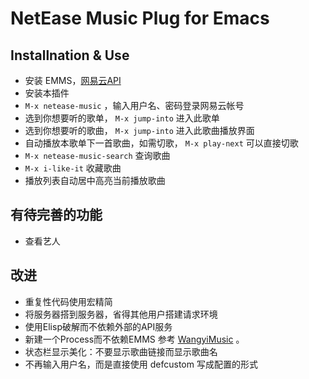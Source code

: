 * NetEase Music Plug for Emacs

** Installnation & Use
- 安装 EMMS，[[https://binaryify.github.io/NeteaseCloudMusicApi/][网易云API]] 
- 安装本插件
- =M-x netease-music= ，输入用户名、密码登录网易云帐号
- 选到你想要听的歌单， =M-x jump-into= 进入此歌单
- 选到你想要听的歌曲， =M-x jump-into= 进入此歌曲播放界面
- 自动播放本歌单下一首歌曲，如需切歌， =M-x play-next= 可以直接切歌
- =M-x netease-music-search= 查询歌曲
- =M-x i-like-it= 收藏歌曲
- 播放列表自动居中高亮当前播放歌曲
  
** 有待完善的功能
- 查看艺人

** 改进
- 重复性代码使用宏精简
- 将服务器搭到服务器，省得其他用户搭建请求环境
- 使用Elisp破解而不依赖外部的API服务
- 新建一个Process而不依赖EMMS
    参考 [[https://github.com/zhengyuli/WangyiMusic][WangyiMusic]] 。
- 状态栏显示美化：不要显示歌曲链接而显示歌曲名
- 不再输入用户名，而是直接使用 defcustom 写成配置的形式

